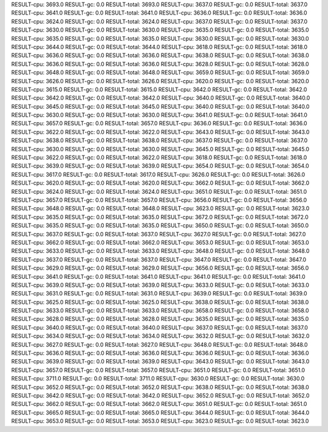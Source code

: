 RESULT-cpu: 3693.0
RESULT-gc: 0.0
RESULT-total: 3693.0
RESULT-cpu: 3637.0
RESULT-gc: 0.0
RESULT-total: 3637.0
RESULT-cpu: 3641.0
RESULT-gc: 0.0
RESULT-total: 3641.0
RESULT-cpu: 3636.0
RESULT-gc: 0.0
RESULT-total: 3636.0
RESULT-cpu: 3624.0
RESULT-gc: 0.0
RESULT-total: 3624.0
RESULT-cpu: 3637.0
RESULT-gc: 0.0
RESULT-total: 3637.0
RESULT-cpu: 3630.0
RESULT-gc: 0.0
RESULT-total: 3630.0
RESULT-cpu: 3635.0
RESULT-gc: 0.0
RESULT-total: 3635.0
RESULT-cpu: 3635.0
RESULT-gc: 0.0
RESULT-total: 3635.0
RESULT-cpu: 3630.0
RESULT-gc: 0.0
RESULT-total: 3630.0
RESULT-cpu: 3644.0
RESULT-gc: 0.0
RESULT-total: 3644.0
RESULT-cpu: 3618.0
RESULT-gc: 0.0
RESULT-total: 3618.0
RESULT-cpu: 3636.0
RESULT-gc: 0.0
RESULT-total: 3636.0
RESULT-cpu: 3638.0
RESULT-gc: 0.0
RESULT-total: 3638.0
RESULT-cpu: 3636.0
RESULT-gc: 0.0
RESULT-total: 3636.0
RESULT-cpu: 3628.0
RESULT-gc: 0.0
RESULT-total: 3628.0
RESULT-cpu: 3648.0
RESULT-gc: 0.0
RESULT-total: 3648.0
RESULT-cpu: 3659.0
RESULT-gc: 0.0
RESULT-total: 3659.0
RESULT-cpu: 3626.0
RESULT-gc: 0.0
RESULT-total: 3626.0
RESULT-cpu: 3620.0
RESULT-gc: 0.0
RESULT-total: 3620.0
RESULT-cpu: 3615.0
RESULT-gc: 0.0
RESULT-total: 3615.0
RESULT-cpu: 3642.0
RESULT-gc: 0.0
RESULT-total: 3642.0
RESULT-cpu: 3642.0
RESULT-gc: 0.0
RESULT-total: 3642.0
RESULT-cpu: 3640.0
RESULT-gc: 0.0
RESULT-total: 3640.0
RESULT-cpu: 3645.0
RESULT-gc: 0.0
RESULT-total: 3645.0
RESULT-cpu: 3640.0
RESULT-gc: 0.0
RESULT-total: 3640.0
RESULT-cpu: 3630.0
RESULT-gc: 0.0
RESULT-total: 3630.0
RESULT-cpu: 3641.0
RESULT-gc: 0.0
RESULT-total: 3641.0
RESULT-cpu: 3657.0
RESULT-gc: 0.0
RESULT-total: 3657.0
RESULT-cpu: 3636.0
RESULT-gc: 0.0
RESULT-total: 3636.0
RESULT-cpu: 3622.0
RESULT-gc: 0.0
RESULT-total: 3622.0
RESULT-cpu: 3643.0
RESULT-gc: 0.0
RESULT-total: 3643.0
RESULT-cpu: 3638.0
RESULT-gc: 0.0
RESULT-total: 3638.0
RESULT-cpu: 3637.0
RESULT-gc: 0.0
RESULT-total: 3637.0
RESULT-cpu: 3630.0
RESULT-gc: 0.0
RESULT-total: 3630.0
RESULT-cpu: 3645.0
RESULT-gc: 0.0
RESULT-total: 3645.0
RESULT-cpu: 3622.0
RESULT-gc: 0.0
RESULT-total: 3622.0
RESULT-cpu: 3618.0
RESULT-gc: 0.0
RESULT-total: 3618.0
RESULT-cpu: 3639.0
RESULT-gc: 0.0
RESULT-total: 3639.0
RESULT-cpu: 3654.0
RESULT-gc: 0.0
RESULT-total: 3654.0
RESULT-cpu: 3617.0
RESULT-gc: 0.0
RESULT-total: 3617.0
RESULT-cpu: 3626.0
RESULT-gc: 0.0
RESULT-total: 3626.0
RESULT-cpu: 3620.0
RESULT-gc: 0.0
RESULT-total: 3620.0
RESULT-cpu: 3662.0
RESULT-gc: 0.0
RESULT-total: 3662.0
RESULT-cpu: 3624.0
RESULT-gc: 0.0
RESULT-total: 3624.0
RESULT-cpu: 3651.0
RESULT-gc: 0.0
RESULT-total: 3651.0
RESULT-cpu: 3657.0
RESULT-gc: 0.0
RESULT-total: 3657.0
RESULT-cpu: 3656.0
RESULT-gc: 0.0
RESULT-total: 3656.0
RESULT-cpu: 3648.0
RESULT-gc: 0.0
RESULT-total: 3648.0
RESULT-cpu: 3623.0
RESULT-gc: 0.0
RESULT-total: 3623.0
RESULT-cpu: 3635.0
RESULT-gc: 0.0
RESULT-total: 3635.0
RESULT-cpu: 3672.0
RESULT-gc: 0.0
RESULT-total: 3672.0
RESULT-cpu: 3635.0
RESULT-gc: 0.0
RESULT-total: 3635.0
RESULT-cpu: 3650.0
RESULT-gc: 0.0
RESULT-total: 3650.0
RESULT-cpu: 3637.0
RESULT-gc: 0.0
RESULT-total: 3637.0
RESULT-cpu: 3627.0
RESULT-gc: 0.0
RESULT-total: 3627.0
RESULT-cpu: 3662.0
RESULT-gc: 0.0
RESULT-total: 3662.0
RESULT-cpu: 3653.0
RESULT-gc: 0.0
RESULT-total: 3653.0
RESULT-cpu: 3633.0
RESULT-gc: 0.0
RESULT-total: 3633.0
RESULT-cpu: 3648.0
RESULT-gc: 0.0
RESULT-total: 3648.0
RESULT-cpu: 3637.0
RESULT-gc: 0.0
RESULT-total: 3637.0
RESULT-cpu: 3647.0
RESULT-gc: 0.0
RESULT-total: 3647.0
RESULT-cpu: 3629.0
RESULT-gc: 0.0
RESULT-total: 3629.0
RESULT-cpu: 3656.0
RESULT-gc: 0.0
RESULT-total: 3656.0
RESULT-cpu: 3641.0
RESULT-gc: 0.0
RESULT-total: 3641.0
RESULT-cpu: 3641.0
RESULT-gc: 0.0
RESULT-total: 3641.0
RESULT-cpu: 3639.0
RESULT-gc: 0.0
RESULT-total: 3639.0
RESULT-cpu: 3633.0
RESULT-gc: 0.0
RESULT-total: 3633.0
RESULT-cpu: 3631.0
RESULT-gc: 0.0
RESULT-total: 3631.0
RESULT-cpu: 3639.0
RESULT-gc: 0.0
RESULT-total: 3639.0
RESULT-cpu: 3625.0
RESULT-gc: 0.0
RESULT-total: 3625.0
RESULT-cpu: 3638.0
RESULT-gc: 0.0
RESULT-total: 3638.0
RESULT-cpu: 3633.0
RESULT-gc: 0.0
RESULT-total: 3633.0
RESULT-cpu: 3658.0
RESULT-gc: 0.0
RESULT-total: 3658.0
RESULT-cpu: 3628.0
RESULT-gc: 0.0
RESULT-total: 3628.0
RESULT-cpu: 3635.0
RESULT-gc: 0.0
RESULT-total: 3635.0
RESULT-cpu: 3640.0
RESULT-gc: 0.0
RESULT-total: 3640.0
RESULT-cpu: 3637.0
RESULT-gc: 0.0
RESULT-total: 3637.0
RESULT-cpu: 3634.0
RESULT-gc: 0.0
RESULT-total: 3634.0
RESULT-cpu: 3632.0
RESULT-gc: 0.0
RESULT-total: 3632.0
RESULT-cpu: 3627.0
RESULT-gc: 0.0
RESULT-total: 3627.0
RESULT-cpu: 3648.0
RESULT-gc: 0.0
RESULT-total: 3648.0
RESULT-cpu: 3636.0
RESULT-gc: 0.0
RESULT-total: 3636.0
RESULT-cpu: 3636.0
RESULT-gc: 0.0
RESULT-total: 3636.0
RESULT-cpu: 3639.0
RESULT-gc: 0.0
RESULT-total: 3639.0
RESULT-cpu: 3643.0
RESULT-gc: 0.0
RESULT-total: 3643.0
RESULT-cpu: 3657.0
RESULT-gc: 0.0
RESULT-total: 3657.0
RESULT-cpu: 3651.0
RESULT-gc: 0.0
RESULT-total: 3651.0
RESULT-cpu: 3711.0
RESULT-gc: 0.0
RESULT-total: 3711.0
RESULT-cpu: 3630.0
RESULT-gc: 0.0
RESULT-total: 3630.0
RESULT-cpu: 3652.0
RESULT-gc: 0.0
RESULT-total: 3652.0
RESULT-cpu: 3638.0
RESULT-gc: 0.0
RESULT-total: 3638.0
RESULT-cpu: 3642.0
RESULT-gc: 0.0
RESULT-total: 3642.0
RESULT-cpu: 3652.0
RESULT-gc: 0.0
RESULT-total: 3652.0
RESULT-cpu: 3662.0
RESULT-gc: 0.0
RESULT-total: 3662.0
RESULT-cpu: 3651.0
RESULT-gc: 0.0
RESULT-total: 3651.0
RESULT-cpu: 3665.0
RESULT-gc: 0.0
RESULT-total: 3665.0
RESULT-cpu: 3644.0
RESULT-gc: 0.0
RESULT-total: 3644.0
RESULT-cpu: 3653.0
RESULT-gc: 0.0
RESULT-total: 3653.0
RESULT-cpu: 3623.0
RESULT-gc: 0.0
RESULT-total: 3623.0
